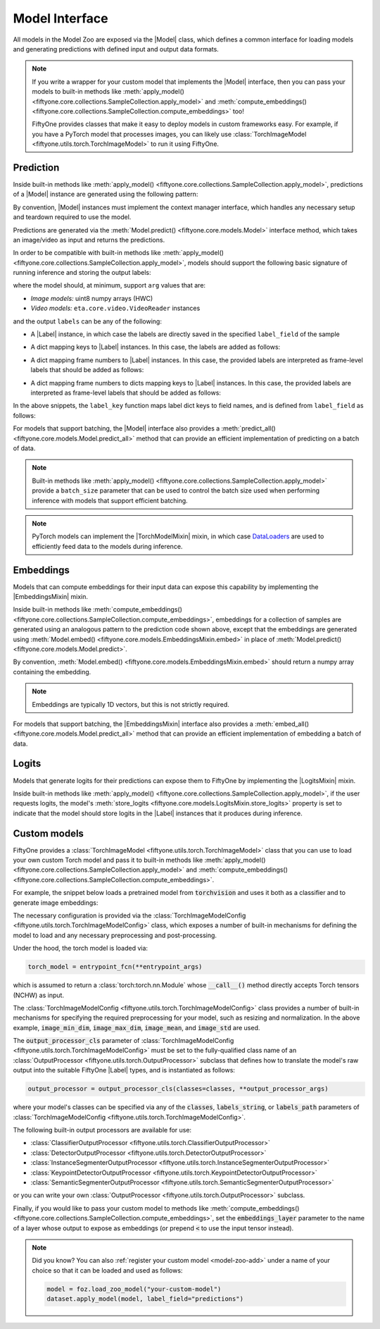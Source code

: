 .. _model-zoo-design-overview:

Model Interface
===============

.. default-role:: code

All models in the Model Zoo are exposed via the |Model| class, which defines a
common interface for loading models and generating predictions with defined
input and output data formats.

.. note::

    If you write a wrapper for your custom model that implements the |Model|
    interface, then you can pass your models to built-in methods like
    :meth:`apply_model() <fiftyone.core.collections.SampleCollection.apply_model>`
    and
    :meth:`compute_embeddings() <fiftyone.core.collections.SampleCollection.compute_embeddings>`
    too!

    FiftyOne provides classes that make it easy to deploy models in custom
    frameworks easy. For example, if you have a PyTorch model that processes
    images, you can likely use
    :class:`TorchImageModel <fiftyone.utils.torch.TorchImageModel>` to run it
    using FiftyOne.

.. _model-zoo-design-prediction:

Prediction
----------

Inside built-in methods like
:meth:`apply_model() <fiftyone.core.collections.SampleCollection.apply_model>`,
predictions of a |Model| instance are generated using the following pattern:

.. tabs::

  .. group-tab:: Image models

    .. code-block:: python
        :linenos:

        import numpy as np
        from PIL import Image

        import fiftyone as fo

        def read_rgb_image(path):
            """Utility function that loads an image as an RGB numpy array."""
            return np.asarray(Image.open(path).convert("rgb"))

        # Load a `Model` instance that processes images
        model = ...

        # Load a FiftyOne dataset
        dataset = fo.load_dataset(...)

        # A sample field in which to store the predictions
        label_field = "predictions"

        # Perform prediction on all images in the dataset
        with model:
            for sample in dataset:
                # Load image
                img = read_rgb_image(sample.filepath)

                # Perform prediction
                labels = model.predict(img)

                # Save labels
                sample.add_labels(labels, label_field=label_field)
                sample.save()

  .. group-tab:: Video models

    .. code-block:: python
        :linenos:

        import eta.core.video as etav

        import fiftyone as fo

        # Load a `Model` instance that processes videos
        model = ...

        # Load a FiftyOne dataset
        dataset = fo.load_dataset(...)

        # A sample field in which to store the predictions
        label_field = "predictions"

        # Perform prediction on all videos in the dataset
        with model:
            for sample in dataset:
                # Perform prediction
                with etav.FFmpegVideoReader(sample.filepath) as video_reader:
                    labels = model.predict(video_reader)

                # Save labels
                sample.add_labels(labels, label_field=label_field)
                sample.save()

By convention, |Model| instances must implement the context manager interface,
which handles any necessary setup and teardown required to use the model.

Predictions are generated via the
:meth:`Model.predict() <fiftyone.core.models.Model>` interface method, which
takes an image/video as input and returns the predictions.

In order to be compatible with built-in methods like
:meth:`apply_model() <fiftyone.core.collections.SampleCollection.apply_model>`,
models should support the following basic signature of running inference and
storing the output labels:

.. code-block:: python
    :linenos:

    labels = model.predict(arg)
    sample.add_labels(labels, label_field=label_field)

where the model should, at minimum, support ``arg`` values that are:

-   *Image models:* uint8 numpy arrays (HWC)

-   *Video models:* ``eta.core.video.VideoReader`` instances

and the output ``labels`` can be any of the following:

-   A |Label| instance, in which case the labels are directly saved in the
    specified ``label_field`` of the sample

.. code-block:: python
    :linenos:

    # Single sample-level label
    sample[label_field] = labels

-   A dict mapping keys to |Label| instances. In this case, the labels are
    added as follows:

.. code-block:: python
    :linenos:

    # Multiple sample-level labels
    for key, value in labels.items():
        sample[label_key(key)] = value

-   A dict mapping frame numbers to |Label| instances. In this case, the
    provided labels are interpreted as frame-level labels that should be added
    as follows:

.. code-block:: python
    :linenos:

    # Single set of per-frame labels
    sample.frames.merge(
        {
            frame_number: {label_field: label}
            for frame_number, label in labels.items()
        }
    )

-   A dict mapping frame numbers to dicts mapping keys to |Label| instances. In
    this case, the provided labels are interpreted as frame-level labels that
    should be added as follows:

.. code-block:: python
    :linenos:

    # Multiple per-frame labels
    sample.frames.merge(
        {
            frame_number: {label_key(k): v for k, v in frame_dict.items()}
            for frame_number, frame_dict in labels.items()
        }
    )

In the above snippets, the ``label_key`` function maps label dict keys to field
names, and is defined from ``label_field`` as follows:

.. code-block:: python
    :linenos:

    if isinstance(label_field, dict):
        label_key = lambda k: label_field.get(k, k)
    elif label_field is not None:
        label_key = lambda k: label_field + "_" + k
    else:
        label_key = lambda k: k

For models that support batching, the |Model| interface also provides a
:meth:`predict_all() <fiftyone.core.models.Model.predict_all>` method that can
provide an efficient implementation of predicting on a batch of data.

.. note::

    Built-in methods like
    :meth:`apply_model() <fiftyone.core.collections.SampleCollection.apply_model>`
    provide a ``batch_size`` parameter that can be used to control the batch
    size used when performing inference with models that support efficient
    batching.

.. note::

    PyTorch models can implement the |TorchModelMixin| mixin, in which case
    `DataLoaders <https://pytorch.org/docs/stable/data.html#torch.utils.data.DataLoader>`_
    are used to efficiently feed data to the models during inference.

.. _model-zoo-design-embeddings:

Embeddings
----------

Models that can compute embeddings for their input data can expose this
capability by implementing the |EmbeddingsMixin| mixin.

Inside built-in methods like
:meth:`compute_embeddings() <fiftyone.core.collections.SampleCollection.compute_embeddings>`,
embeddings for a collection of samples are generated using an analogous pattern
to the prediction code shown above, except that the embeddings are generated
using :meth:`Model.embed() <fiftyone.core.models.EmbeddingsMixin.embed>` in
place of :meth:`Model.predict() <fiftyone.core.models.Model.predict>`.

By convention,
:meth:`Model.embed() <fiftyone.core.models.EmbeddingsMixin.embed>` should
return a numpy array containing the embedding.

.. note::

    Embeddings are typically 1D vectors, but this is not strictly required.

For models that support batching, the |EmbeddingsMixin| interface also provides
a :meth:`embed_all() <fiftyone.core.models.Model.predict_all>` method that can
provide an efficient implementation of embedding a batch of data.

.. _model-zoo-design-logits:

Logits
------

Models that generate logits for their predictions can expose them to FiftyOne
by implementing the |LogitsMixin| mixin.

Inside built-in methods like
:meth:`apply_model() <fiftyone.core.collections.SampleCollection.apply_model>`,
if the user requests logits, the model's
:meth:`store_logits <fiftyone.core.models.LogitsMixin.store_logits>`
property is set to indicate that the model should store logits in the |Label|
instances that it produces during inference.

.. _model-zoo-custom-models:

Custom models
-------------

FiftyOne provides a
:class:`TorchImageModel <fiftyone.utils.torch.TorchImageModel>`
class that you can use to load your own custom Torch model and pass it to
built-in methods like
:meth:`apply_model() <fiftyone.core.collections.SampleCollection.apply_model>`
and
:meth:`compute_embeddings() <fiftyone.core.collections.SampleCollection.compute_embeddings>`.

For example, the snippet below loads a pretrained model from `torchvision`
and uses it both as a classifier and to generate image embeddings:

.. code-block:: python
    :linenos:

    import os
    import eta

    import fiftyone as fo
    import fiftyone.zoo as foz
    import fiftyone.utils.torch as fout

    dataset = foz.load_zoo_dataset("quickstart")

    labels_path = os.path.join(
        eta.constants.RESOURCES_DIR, "imagenet-labels-no-background.txt"
    )
    config = fout.TorchImageModelConfig(
        {
            "entrypoint_fcn": "torchvision.models.mobilenet.mobilenet_v2",
            "entrypoint_args": {"weights": "MobileNet_V2_Weights.DEFAULT"},
            "output_processor_cls": "fiftyone.utils.torch.ClassifierOutputProcessor",
            "labels_path": labels_path,
            "image_min_dim": 224,
            "image_max_dim": 2048,
            "image_mean": [0.485, 0.456, 0.406],
            "image_std": [0.229, 0.224, 0.225],
            "embeddings_layer": "<classifier.1",
        }
    )
    model = fout.TorchImageModel(config)

    dataset.apply_model(model, label_field="imagenet")
    embeddings = dataset.compute_embeddings(model)

The necessary configuration is provided via the
:class:`TorchImageModelConfig <fiftyone.utils.torch.TorchImageModelConfig>`
class, which exposes a number of built-in mechanisms for defining the model to
load and any necessary preprocessing and post-processing.

Under the hood, the torch model is loaded via:

.. code-block:: python

    torch_model = entrypoint_fcn(**entrypoint_args)

which is assumed to return a :class:`torch:torch.nn.Module` whose `__call__()`
method directly accepts Torch tensors (NCHW) as input.

The :class:`TorchImageModelConfig <fiftyone.utils.torch.TorchImageModelConfig>`
class provides a number of built-in mechanisms for specifying the required
preprocessing for your model, such as resizing and normalization. In the above
example, `image_min_dim`, `image_max_dim`, `image_mean`, and `image_std` are
used.

The `output_processor_cls` parameter of
:class:`TorchImageModelConfig <fiftyone.utils.torch.TorchImageModelConfig>`
must be set to the fully-qualified class name of an
:class:`OutputProcessor <fiftyone.utils.torch.OutputProcessor>` subclass that
defines how to translate the model's raw output into the suitable FiftyOne
|Label| types, and is instantiated as follows:

.. code-block:: python

    output_processor = output_processor_cls(classes=classes, **output_processor_args)

where your model's classes can be specified via any of the `classes`,
`labels_string`, or `labels_path` parameters of
:class:`TorchImageModelConfig <fiftyone.utils.torch.TorchImageModelConfig>`.

The following built-in output processors are available for use:

- :class:`ClassifierOutputProcessor <fiftyone.utils.torch.ClassifierOutputProcessor>`
- :class:`DetectorOutputProcessor <fiftyone.utils.torch.DetectorOutputProcessor>`
- :class:`InstanceSegmenterOutputProcessor <fiftyone.utils.torch.InstanceSegmenterOutputProcessor>`
- :class:`KeypointDetectorOutputProcessor <fiftyone.utils.torch.KeypointDetectorOutputProcessor>`
- :class:`SemanticSegmenterOutputProcessor <fiftyone.utils.torch.SemanticSegmenterOutputProcessor>`

or you can write your own
:class:`OutputProcessor <fiftyone.utils.torch.OutputProcessor>` subclass.

Finally, if you would like to pass your custom model to methods like
:meth:`compute_embeddings() <fiftyone.core.collections.SampleCollection.compute_embeddings>`,
set the `embeddings_layer` parameter to the name of a layer whose output to
expose as embeddings (or prepend `<` to use the input tensor instead).

.. note::

    Did you know? You can also
    :ref:`register your custom model <model-zoo-add>` under a name of your
    choice so that it can be loaded and used as follows:

    .. code-block:: python

        model = foz.load_zoo_model("your-custom-model")
        dataset.apply_model(model, label_field="predictions")
